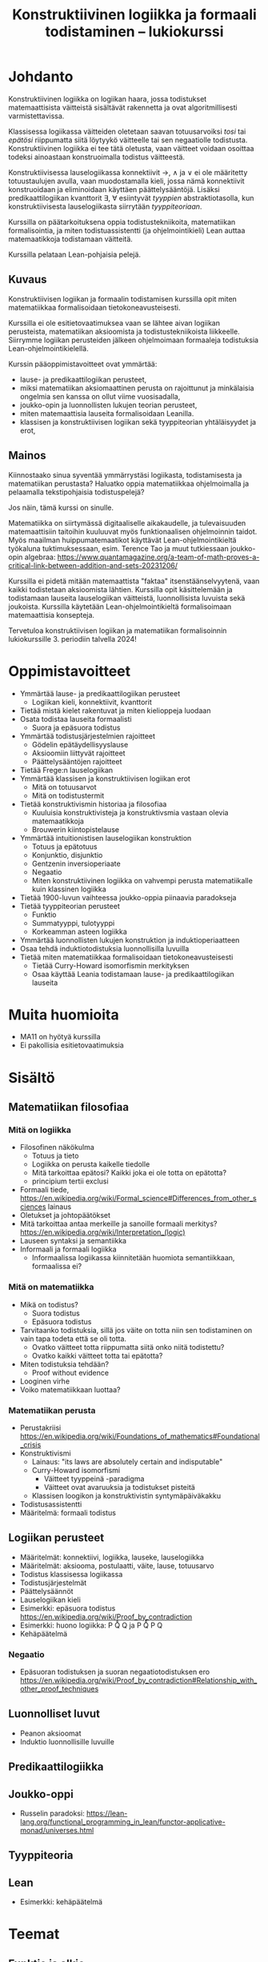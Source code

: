 #+title: Konstruktiivinen logiikka ja formaali todistaminen – lukiokurssi

* Johdanto
Konstruktiivinen logiikka on logiikan haara, jossa todistukset matemaattisista väitteistä sisältävät rakennetta ja ovat algoritmillisesti varmistettavissa.

Klassisessa logiikassa väitteiden oletetaan saavan totuusarvoiksi /tosi/ tai /epätösi/ riippumatta siitä löytyykö väitteelle tai sen negaatiolle todistusta. Konstruktiivinen logiikka ei tee tätä oletusta, vaan väitteet voidaan osoittaa todeksi ainoastaan konstruoimalla todistus väitteestä.

Konstruktiivisessa lauselogiikassa konnektiivit →, ∧ ja ∨ ei ole määritetty totuustaulujen avulla, vaan muodostamalla kieli, jossa nämä konnektiivit konstruoidaan ja eliminoidaan käyttäen päättelysääntöjä. Lisäksi predikaattilogiikan kvanttorit ∃, ∀ esiintyvät /tyyppien/ abstraktiotasolla, kun konstruktiivisesta lauselogiikasta siirrytään /tyyppiteoriaan/.

Kurssilla on päätarkoituksena oppia todistustekniikoita, matematiikan formalisointia, ja miten todistuassistentti (ja ohjelmointikieli) Lean auttaa matemaatikkoja todistamaan väitteitä.

Kurssilla pelataan Lean-pohjaisia pelejä.

** Kuvaus
Konstruktiivisen logiikan ja formaalin todistamisen kurssilla opit miten matematiikkaa formalisoidaan tietokoneavusteisesti.

Kurssilla ei ole esitietovaatimuksea vaan se lähtee aivan logiikan perusteista, matematiikan aksioomista ja todistustekniikoista liikkeelle. Siirrymme logiikan perusteiden jälkeen ohjelmoimaan formaaleja todistuksia Lean-ohjelmointikielellä.

Kurssin pääoppimistavoitteet ovat ymmärtää:
- lause- ja predikaattilogiikan perusteet,
- miksi matematiikan aksiomaattinen perusta on rajoittunut ja minkälaisia ongelmia sen kanssa on ollut viime vuosisadalla,
- joukko-opin ja luonnollisten lukujen teorian perusteet,
- miten matemaattisia lauseita formalisoidaan Leanilla.
- klassisen ja konstruktiivisen logiikan sekä tyyppiteorian yhtäläisyydet ja erot,

** Mainos
Kiinnostaako sinua syventää ymmärrystäsi logiikasta, todistamisesta ja matematiikan perustasta? Haluatko oppia matematiikkaa ohjelmoimalla ja pelaamalla tekstipohjaisia todistuspelejä?

Jos näin, tämä kurssi on sinulle.

Matematiikka on siirtymässä digitaaliselle aikakaudelle, ja tulevaisuuden matemaattisiin taitoihin kuuluuvat myös funktionaalisen ohjelmoinnin taidot. Myös maailman huippumatemaatikot käyttävät Lean-ohjelmointikieltä työkaluna tuktimuksessaan, esim. Terence Tao ja muut tutkiessaan joukko-opin algebraa: https://www.quantamagazine.org/a-team-of-math-proves-a-critical-link-between-addition-and-sets-20231206/

Kurssilla ei pidetä mitään matemaattista "faktaa" itsenstäänselvyytenä, vaan kaikki todistetaan aksioomista lähtien. Kurssilla opit käsittelemään ja todistamaan lauseita lauselogiikan väitteistä, luonnollisista luvuista sekä joukoista. Kurssilla käytetään Lean-ohjelmointikieltä formalisoimaan matemaattisia konsepteja.

Tervetuloa konstruktiivisen logiikan ja matematiikan formalisoinnin lukiokurssille 3. periodiin talvella 2024!

* Oppimistavoitteet
- Ymmärtää lause- ja predikaattilogiikan perusteet
  - Logiikan kieli, konnektiivit, kvanttorit
- Tietää mistä kielet rakentuvat ja miten kielioppeja luodaan
- Osata todistaa lauseita formaalisti
  - Suora ja epäsuora todistus
- Ymmärtää todistusjärjestelmien rajoitteet
  - Gödelin epätäydellisyyslause
  - Aksioomiin liittyvät rajoitteet
  - Päättelysääntöjen rajoitteet
- Tietää Frege:n lauselogiikan
- Ymmärtää klassisen ja konstruktiivisen logiikan erot
  - Mitä on totuusarvot
  - Mitä on todistustermit
- Tietää konstruktivismin historiaa ja filosofiaa
  - Kuuluisia konstruktivisteja ja konstruktivsmia vastaan olevia matemaatikkoja
  - Brouwerin kiintopistelause
- Ymmärtää intuitionistisen lauselogiikan konstruktion
  - Totuus ja epätotuus
  - Konjunktio, disjunktio
  - Gentzenin inversioperiaate
  - Negaatio
  - Miten konstruktiivinen logiikka on vahvempi perusta matematiikalle kuin klassinen logiikka
- Tietää 1900-luvun vaihteessa joukko-oppia piinaavia paradokseja
- Tietää tyyppiteorian perusteet
  - Funktio
  - Summatyyppi, tulotyyppi
  - Korkeamman asteen logiikka
- Ymmärtää luonnollisten lukujen konstruktion ja induktioperiaatteen
- Osaa tehdä induktiotodistuksia luonnollisilla luvuilla
- Tietää miten matematiikkaa formalisoidaan tietokoneavusteisesti
  - Tietää Curry-Howard isomorfismin merkityksen
  - Osaa käyttää Leania todistamaan lause- ja predikaattilogiikan lauseita

* Muita huomioita
- MA11 on hyötyä kurssilla
- Ei pakollisia esitietovaatimuksia

* Sisältö
** Matematiikan filosofiaa
*** Mitä on logiikka
- Filosofinen näkökulma
  - Totuus ja tieto
  - Logiikka on perusta kaikelle tiedolle
  - Mitä tarkoittaa epätosi? Kaikki joka ei ole totta on epätotta?
  - principium tertii exclusi
- Formaali tiede, <https://en.wikipedia.org/wiki/Formal_science#Differences_from_other_sciences> lainaus
- Oletukset ja johtopäätökset
- Mitä tarkoittaa antaa merkeille ja sanoille formaali merkitys? <https://en.wikipedia.org/wiki/Interpretation_(logic)>
- Lauseen syntaksi ja semantiikka
- Informaali ja formaali logiikka
  - Informaalissa logiikassa kiinnitetään huomiota semantiikkaan, formaalissa ei?

*** Mitä on matematiikka
- Mikä on todistus?
  - Suora todistus
  - Epäsuora todistus
- Tarvitaanko todistuksia, sillä jos väite on totta niin sen todistaminen on vain tapa todeta että se oli totta.
  - Ovatko väitteet totta riippumatta siitä onko niitä todistettu?
  - Ovatko kaikki väitteet totta tai epätotta?
- Miten todistuksia tehdään?
  - Proof without evidence
- Looginen virhe
- Voiko matematiikkaan luottaa?

*** Matematiikan perusta
- Perustakriisi <https://en.wikipedia.org/wiki/Foundations_of_mathematics#Foundational_crisis>
- Konstruktivismi
  - Lainaus: "its laws are absolutely certain and indisputable"
  - Curry-Howard isomorfismi
    - Väitteet tyyppeinä -paradigma
    - Väitteet ovat avaruuksia ja todistukset pisteitä
  - Klassisen loogikon ja konstruktivistin syntymäpäiväkakku
- Todistusassistentti
- Määritelmä: formaali todistus

** Logiikan perusteet
- Määritelmät: konnektiivi, logiikka, lauseke, lauselogiikka
- Määritelmät: aksiooma, postulaatti, väite, lause, totuusarvo
- Todistus klassisessa logiikassa
- Todistusjärjestelmät
- Päättelysäännöt
- Lauselogiikan kieli
- Esimerkki: epäsuora todistus <https://en.wikipedia.org/wiki/Proof_by_contradiction>
- Esimerkki: huono logiikka: P \r Q \ent Q ja P \r Q \ent \n P \r \n Q
- Kehäpäätelmä

*** Negaatio
- Epäsuoran todistuksen ja suoran negaatiotodistuksen ero <https://en.wikipedia.org/wiki/Proof_by_contradiction#Relationship_with_other_proof_techniques>

** Luonnolliset luvut
- Peanon aksioomat
- Induktio luonnollisille luvuille

** Predikaattilogiikka

** Joukko-oppi
- Russelin paradoksi: <https://lean-lang.org/functional_programming_in_lean/functor-applicative-monad/universes.html>

** Tyyppiteoria

** Lean
- Esimerkki: kehäpäätelmä

* Teemat
** Funktio ja alkio
Motivaatio:
- Normaalisti ajatellaan sellaisesta filosofisesta näkökulmasta että funktiot eroavat jotenkin alkioista
- Avainidea: kaikki ovat funktioita, myös alkiot
- Myytti: Funktio joka ottaa funktioita sisään tai palauttaa funktioita on "monimutkaisempi" kuin sellainen joka toimii alkioilla
- Mikä on muuttujan rooli? On rajoittavaa olettaa että funktiot eivät voi olla muuttujia/muuttujissa eli "muuttua",
  - Mitä edes tarkoittaa "muuttuminen"
- Joukot sisältävät alkioita (jäseniä), eli joukot sisältävät funktioita?
- Funktio käsitteenä on alkeellisempi kuin käsite alkiosta, joka on ironista
- Funktio, jonka arvo riippuu jostain toisesta arvosta voidaan tulkita determinaatio-ongelmana (Lawvere s.45)
- Muita väärinkäytettyjä termejä:
  - Funktionaali
  - Kuvaus
  - Avaruus
  - Joukko
- Funktion nimi, funktion "olemus", funktion lauseke/keho, funktion arvo "kohdassa"
- Funktio vs proseduuri
  - Funktion identiteetin määrittää yksittäin ulospäin näkyvä "käytös"
  - Proseduurit voivat olla eri vaikka ne saavuttaisivat saman lopputuloksen eli ovat sama funktio

* TODO
** Proof systems and what consists a proof, what is formalism?
** Natural numbers starting from 0 or 1
** Entailment relation
** Mitä tarkoittaa "by definition"
** Gödelin täydellisyys ja epätäydellisyyslause
- Gödelin numerointi
- Metamatematiikka
** Dependentit tyypit
** Modaali logiikka?
*** Suht yksinkertainen Lean esimerkki <https://github.com/paulaneeley/modal>
* Resursseja
** <https://en.wikipedia.org/wiki/Philosophy_of_mathematics>
** <https://iep.utm.edu/propositional-logic-sentential-logic/#H5>
** Joitain tehtäviä TPiListä: <https://lean-lang.org/theorem_proving_in_lean4/propositions_and_proofs.html#exercises>
** Laadukkaat lean luentodiat tyypeistä propositioista ja universumeista <https://math.berkeley.edu/~kmill/talks/2020-06-26-lean-seminar.pdf>

